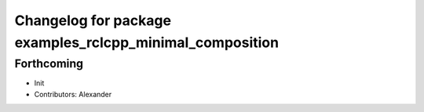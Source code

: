 ^^^^^^^^^^^^^^^^^^^^^^^^^^^^^^^^^^^^^^^^^^^^^^^^^^^^^^^^^
Changelog for package examples_rclcpp_minimal_composition
^^^^^^^^^^^^^^^^^^^^^^^^^^^^^^^^^^^^^^^^^^^^^^^^^^^^^^^^^

Forthcoming
-----------
* Init
* Contributors: Alexander

